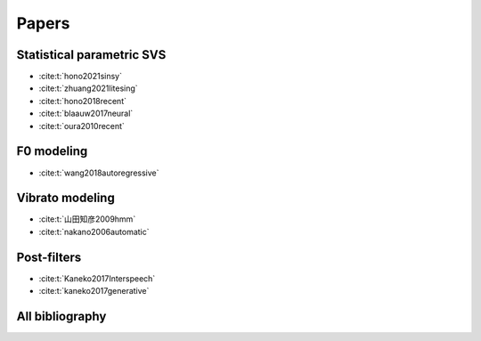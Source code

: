 Papers
======

Statistical parametric SVS
--------------------------

- :cite:t:`hono2021sinsy`
- :cite:t:`zhuang2021litesing`
- :cite:t:`hono2018recent`
- :cite:t:`blaauw2017neural`
- :cite:t:`oura2010recent`

F0 modeling
-----------

- :cite:t:`wang2018autoregressive`

Vibrato modeling
-----------------

- :cite:t:`山田知彦2009hmm`
- :cite:t:`nakano2006automatic`

Post-filters
-------------

- :cite:t:`Kaneko2017Interspeech`
- :cite:t:`kaneko2017generative`

All bibliography
-----------------

.. bibliography::
